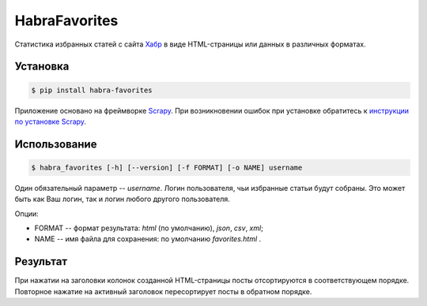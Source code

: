 HabraFavorites
==============


.. image:: https://img.shields.io/pypi/v/habra-favorites.svg
    :alt: Последняя версия
    :target: https://pypi.python.org/pypi/habra-favorites/

.. image:: https://img.shields.io/pypi/dm/habra-favorites.svg
    :alt: Загрузки
    :target: https://pypi.python.org/pypi/habra-favorites/


Статистика избранных статей с сайта `Хабр <http://habr.com>`_
в виде HTML-страницы или данных в различных форматах.

.. image:: https://habrastorage.org/files/24c/1d3/0d6/24c1d30d62d84d7eb7fb9647d6a0e960.png
    :alt: Статистика


Установка
---------

.. code-block:: bash

    $ pip install habra-favorites

Приложение основано на фреймворке `Scrapy <http://scrapy.org>`_.
При возникновении ошибок при установке обратитесь к
`инструкции по установке Scrapy <http://doc.scrapy.org/en/latest/intro/install.html#pre-requisites>`_.


Использование
-------------

.. code-block:: bash

    $ habra_favorites [-h] [--version] [-f FORMAT] [-o NAME] username

Один обязательный параметр -- *username*. Логин пользователя, чьи избранные статьи будут собраны.
Это может быть как Ваш логин, так и логин любого другого пользователя.

Опции:

* FORMAT -- формат результата: *html* (по умолчанию), *json*, *csv*, *xml*;
* NAME -- имя файла для сохранения: по умолчанию *favorites.html* .


Результат
---------

При нажатии на заголовки колонок созданной HTML-страницы посты отсортируются в соответствующем порядке.
Повторное нажатие на активный заголовок пересортирует посты в обратном порядке.

